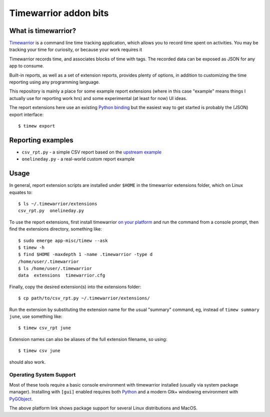 ========================
 Timewarrior addon bits
========================

|CI| |pre|

|tag| |license|

What is timewarrior?
====================

Timewarrior_ is a command line time tracking application, which allows
you to record time spent on activities. You may be tracking your time
for curiosity, or because your work requires it

Timewarrior records time, and associates blocks of time with tags. The
recorded data can be exposed as JSON for any app to consume.

Built-in reports, as well as a set of extension reports, provides
plenty of options, in addition to customizing the time reporting using
any programming language.

.. _Timewarrior: https://timewarrior.net/docs/

This repository is mainly a place for some example report extensions (where
in this case "example" means things I actually use for reporting work hrs)
and some experimental (at least for now) UI ideas.

The report extensions here use an existing `Python binding`_ but the easiest
way to get started is probably the (JSON) export interface::

  $ timew export

.. _Python binding: https://github.com/lauft/timew-report/

Reporting examples
==================

* ``csv_rpt.py`` - a simple CSV report based on the `upstream example`_
* ``onelineday.py`` - a real-world custom report example


.. _upstream example: https://github.com/lauft/timew-report/?tab=readme-ov-file#examples

Usage
=====

In general, report extension scripts are installed under ``$HOME`` in the
timewarrior extensions folder, which on Linux equates to::

  $ ls ~/.timewarrior/extensions
  csv_rpt.py  onelineday.py

To use the report extensions, first install timewarrior `on your platform`_
and run the command from a console prompt, then find the extensions directory,
something like::

  $ sudo emerge app-misc/timew --ask
  $ timew -h
  $ find $HOME -maxdepth 1 -name .timewarrior -type d
  /home/user/.timewarrior
  $ ls /home/user/.timewarrior
  data  extensions  timewarrior.cfg

Finally, copy the desired extension(s) into the extensions folder::

  $ cp path/to/csv_rpt.py ~/.timewarrior/extensions/

Run the extension by substituting the extension name for the usual "summary"
command, eg, instead of ``timew summary june``, use something like::

  $ timew csv_rpt june

Extension names can also be aliases of the full extension filename, so
using::

  $ timew csv june

should also work.


Operating System Support
------------------------

Most of these tools require a basic console environment with timewarrior
installed (usually via system package manager). Installing with ``[gui]``
enabled requires both Python_ and a modern Gtk+ windowing environment
with PyGObject_.

The above platform link shows package support for several Linux distributions
and MacOS.


.. _Python: https://docs.python.org/3/contents.html
.. _PyGObject: https://pygobject.gnome.org/index.html
.. _on your platform: https://timewarrior.net/docs/install/


.. |CI| image:: https://github.com/sarnold/timewarrior-addons/actions/workflows/main.yml/badge.svg
    :target: https://github.com/sarnold/timewarrior-addons/actions/workflows/main.yml
    :alt: CI test status

.. |pre| image:: https://img.shields.io/badge/pre--commit-enabled-brightgreen?logo=pre-commit&amp;logoColor=white
   :target: https://github.com/pre-commit/pre-commit
   :alt: pre-commit

.. |tag| image:: https://img.shields.io/github/v/tag/sarnold/timewarrior-addons?color=green&include_prereleases&label=latest%20release
    :target: https://github.com/sarnold/timewarrior-addons/releases
    :alt: GitHub tag

.. |license| image:: https://img.shields.io/github/license/sarnold/timewarrior-addons
    :target: https://github.com/sarnold/timewarrior-addons/blob/master/LICENSE
    :alt: License
